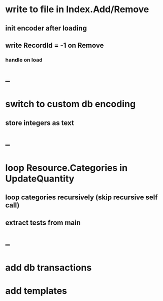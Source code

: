 * write to file in Index.Add/Remove
** init encoder after loading
** write RecordId = -1 on Remove
*** handle on load
* --
* switch to custom db encoding
** store integers as text
* --
* loop Resource.Categories in UpdateQuantity
** loop categories recursively (skip recursive self call)
** extract tests from main
* --
* add db transactions
* add templates



